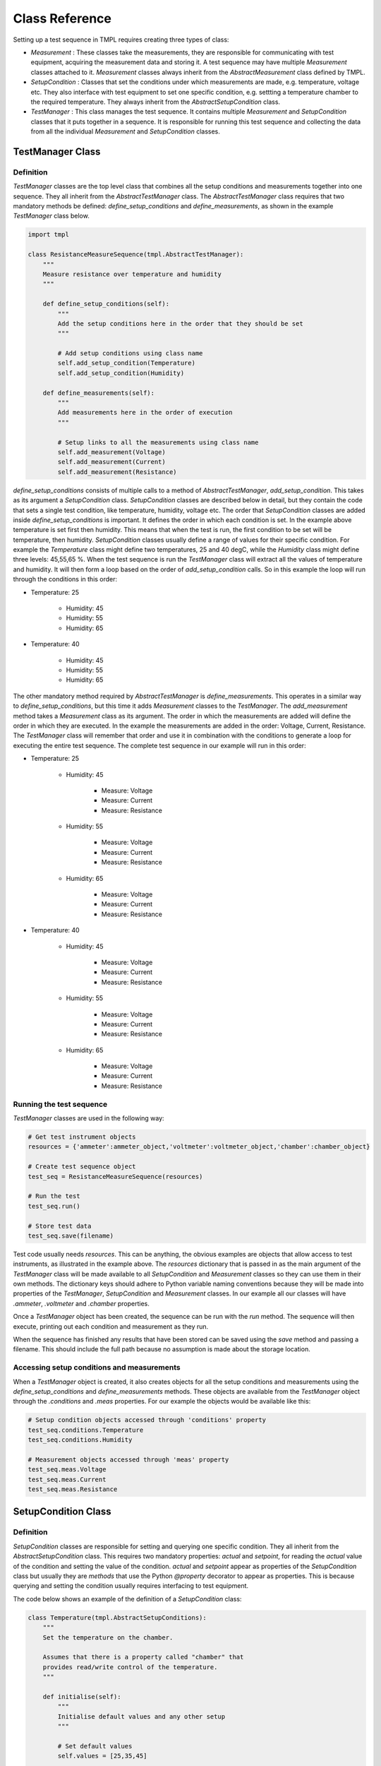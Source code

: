 Class Reference
===============

Setting up a test sequence in TMPL requires creating three types of class:

* *Measurement* : These classes take the measurements, they are responsible for communicating with test equipment, acquiring the measurement data and storing it. A test sequence may have multiple *Measurement* classes attached to it. *Measurement* classes always inherit from the *AbstractMeasurement* class defined by TMPL.
* *SetupCondition* : Classes that set the conditions under which measurements are made, e.g. temperature, voltage etc. They also interface with test equipment to set one specific condition, e.g. settting a temperature chamber to the required temperature. They always inherit from the *AbstractSetupCondition* class.
* *TestManager* : This class manages the test sequence. It contains multiple *Measurement* and *SetupCondition* classes that it puts together in a sequence. It is responsible for running this test sequence and collecting the data from all the individual *Measurement* and *SetupCondition* classes. 

TestManager Class
-----------------


Definition
++++++++++

*TestManager* classes are the top level class that combines all the setup conditions and measurements together into one sequence. They all inherit from the *AbstractTestManager* class. The *AbstractTestManager* class requires that two mandatory methods be defined: *define_setup_conditions* and *define_measurements*, as shown in the example *TestManager* class below.


.. code-block:: python
    
    import tmpl

    class ResistanceMeasureSequence(tmpl.AbstractTestManager):
        """
        Measure resistance over temperature and humidity
        """

        def define_setup_conditions(self):
            """
            Add the setup conditions here in the order that they should be set
            """

            # Add setup conditions using class name
            self.add_setup_condition(Temperature)
            self.add_setup_condition(Humidity)

        def define_measurements(self):
            """
            Add measurements here in the order of execution
            """

            # Setup links to all the measurements using class name
            self.add_measurement(Voltage)
            self.add_measurement(Current)
            self.add_measurement(Resistance)


*define_setup_conditions* consists of multiple calls to a method of *AbstractTestManager*, *add_setup_condition*. This takes as its argument a *SetupCondition* class. *SetupCondition* classes are described below in detail, but they contain the code that sets a single test condition, like temperature, humidity, voltage etc. The order that *SetupCondition* classes are added inside *define_setup_conditions* is important. It defines the order in which each condition is set. In the example above temperature is set first then humidity. This means that when the test is run, the first condition to be set will be temperature, then humidity. *SetupCondition* classes usually define a range of values for their specific condition. For example the *Temperature* class might define two temperatures, 25 and 40 degC, while the *Humidity* class might define three levels: 45,55,65 %. When the test sequence is run the *TestManager* class will extract all the values of temperature and humidity. It will then form a loop based on the order of *add_setup_condition* calls. So in this example the loop will run through the conditions in this order:

* Temperature: 25

    * Humidity: 45
    * Humidity: 55
    * Humidity: 65

* Temperature: 40
    
    * Humidity: 45
    * Humidity: 55
    * Humidity: 65

The other mandatory method required by *AbstractTestManager* is *define_measurements*. This operates in a similar way to *define_setup_conditions*, but this time it adds *Measurement* classes to the *TestManager*. The *add_measurement* method takes a *Measurement* class as its argument. The order in which the measurements are added will define the order in which they are executed. In the example the measurements are added in the order: Voltage, Current, Resistance. The *TestManager* class will remember that order and use it in combination with the conditions to generate a loop for executing the entire test sequence. The complete test sequence in our example will run in this order:

* Temperature: 25

    * Humidity: 45

        * Measure: Voltage
        * Measure: Current
        * Measure: Resistance
    * Humidity: 55

        * Measure: Voltage
        * Measure: Current
        * Measure: Resistance
    * Humidity: 65

        * Measure: Voltage
        * Measure: Current
        * Measure: Resistance

* Temperature: 40
    
    * Humidity: 45

        * Measure: Voltage
        * Measure: Current
        * Measure: Resistance
    * Humidity: 55

        * Measure: Voltage
        * Measure: Current
        * Measure: Resistance
    * Humidity: 65

        * Measure: Voltage
        * Measure: Current
        * Measure: Resistance

.. _running-test-sequence:

Running the test sequence
++++++++++++++++++++++++++

*TestManager* classes are used in the following way:

.. code-block:: python

    # Get test instrument objects
    resources = {'ammeter':ammeter_object,'voltmeter':voltmeter_object,'chamber':chamber_object}

    # Create test sequence object
    test_seq = ResistanceMeasureSequence(resources)

    # Run the test
    test_seq.run()

    # Store test data
    test_seq.save(filename)

Test code usually needs *resources*. This can be anything, the obvious examples are objects that allow access to test instruments, as illustrated in the example above. The *resources* dictionary that is passed in as the main argument of the *TestManager* class will be made available to all *SetupCondition* and *Measurement* classes so they can use them in their own methods. The dictionary keys should adhere to Python variable naming conventions because they will be made into properties of the *TestManager*, *SetupCondition* and *Measurement* classes. In our example all our classes will have *.ammeter*, *.voltmeter* and *.chamber* properties.

Once a *TestManager* object has been created, the sequence can be run with the *run* method. The sequence will then execute, printing out each condition and measurement as they run.

When the sequence has finished any results that have been stored can be saved using the *save* method and passing a filename. This should include the full path because no assumption is made about the storage location.

Accessing setup conditions and measurements
+++++++++++++++++++++++++++++++++++++++++++

When a *TestManager* object is created, it also creates objects for all the setup conditions and measurements using the *define_setup_conditions* and *define_measurements* methods. These objects are available from the *TestManager* object through the *.conditions* and *.meas* properties. For our example the objects would be available like this:

.. code-block:: python

    # Setup condition objects accessed through 'conditions' property
    test_seq.conditions.Temperature
    test_seq.conditions.Humidity

    # Measurement objects accessed through 'meas' property
    test_seq.meas.Voltage
    test_seq.meas.Current
    test_seq.meas.Resistance


SetupCondition Class
--------------------

Definition
++++++++++

*SetupCondition* classes are responsible for setting and querying one specific condition. They all inherit from the *AbstractSetupCondition* class. This requires two mandatory properties: *actual* and *setpoint*, for reading the *actual* value of the condition and setting the value of the condition. *actual* and *setpoint* appear as properties of the *SetupCondition* class but usually they are *methods* that use the Python *@property* decorator to appear as properties. This is because querying and setting the condition usually requires interfacing to test equipment.

The code below shows an example of the definition of a *SetupCondition* class:

.. code-block:: python

    class Temperature(tmpl.AbstractSetupConditions):
        """
        Set the temperature on the chamber.

        Assumes that there is a property called "chamber" that
        provides read/write control of the temperature.
        """

        def initialise(self):
            """
            Initialise default values and any other setup
            """

            # Set default values
            self.values = [25,35,45]

        @property
        def actual(self):
            """
            Read the current chamber temperature
            """
            return self.chamber.temperature_degC

        @property
        def setpoint(self):
            """
            Read the current chamber setpoint temperature
            """
            return self.chamber.temperature_setpoint_degC

        @setpoint.setter
        def setpoint(self,value):
            """
            Set a new temperature on the chamber
            """
            self.chamber.temperature_setpoint_degC = value

The *Temperature* class defines the required property/methods *actual* and *setpoint* using a temperature *chamber* object. *chamber* is an object that was supplied to the *TestManager* when it was created as a *resource* (see :ref:`running-test-sequence`). The *TestManager* will make all the objects passed in through *resources* available as properties in the *SetupCondition* objects.

The *Temperature* class definition above also includes a recommended method, *initialise*. *initialise* is intended for any custom initialisation required for setting the specific condition. It is also useful for defining the default range of *values* that the condition will take during the test sequence. In this example *initialise* is setting the *values* object to [25,35,45]. So by default, when the complete test sequence is run it will be performed at [25,35,45] degC. 

*SetupCondition* classes have a property, *values*, that is a list of the *setpoint* values that will be used in the test sequence when it is run. The *SetupCondition* class definition usually sets a default list for *values*. This can be customised later by direct access to the *values* property. When a *TestManager* runs the test sequence, it will scan each *SetupCondition* object in it's memory and extract the *values* list. It will then use these to build a table of test conditions that need to be set before performing each measurement.


Setting/Querying setup conditions
++++++++++++++++++++++++++++++++++

*SetupCondition* objects are created inside the *TestManager*. Once created they are available through the *TestManager* object. They can be used independently to set or query conditions without running in a test sequence.

.. code-block:: python

    # Condition is available through the 'conditions' property of TestManager object
    test_seq.conditions.Temperature

    # Read actual temperature
    test_seq.conditions.Temperature.actual

    # Read current setpoint
    test_seq.conditions.Temperature.setpoint

    # Set condition
    test_seq.conditions.Temperature.setpoint = 34.5



Measurement Class
------------------

Definition
+++++++++++

*Measurement* classes are responsible for executing the code that takes a specific measurement or multiple measurements. They inherit from the *AbstractMeasurement* class. *Measurement* classes require one mandatory method, *meas_sequence*. This can either contain all the measurement code or, more usually, it can be the top level that calls other class methods in a sequence. The example below shows a simple *Measurement* class for reading electrical current from an ammeter.

.. code-block:: python

    class Current(tmpl.AbstractMeasurement):
        """
        Measure current with ammeter

        """
            
        def meas_sequence(self):
            """
            Mandatory method for Measurement classes

            Performs the actual measurement and stores data.
            """
            #  Measure current with ammeter
            current = self.ammeter.current_A

            # Store the data
            self.store_data_var('current_A',current)


In the example the *Current* class only has the mandatory *meas_sequence* method. It also assumes there is a property *ammeter* available, which should have been passed in as a *resource* to the *TestManager*. The *ammeter* object is used to measure the electrical current. How it does this will depend on how the object has been defined outside TMPL. In this case it is assumed that it has a property *current_A* that returns a single value.

The next line stores the measured value into the class internal storage. This will be discussed in more detail in :ref:`Storing data <label-storing-data>` below.


Initialisation and configuration
++++++++++++++++++++++++++++++++

*Measurement* classes can also have an optional *initialise* method, similar to *SetupCondition* classes. This is generally used to define configuration options for the measurement. The example below shows a revised *Current* class that uses the *initialise* method to define some configuration values for the *ammeter*.


.. code-block:: python

    class Current(tmpl.AbstractMeasurement):
        """
        Measure current with ammeter

        """
        def initialise(self):
            """
            Set configuration options
            """
            self.config.ammeter_range_A = 2.5
            self.config.ammeter_averages = 8

            
        def meas_sequence(self):
            """
            Mandatory method for Measurement classes

            Performs the actual measurement and stores data.
            """
            # Setup
            self.configure_ammeter()

            #  Measure current with ammeter
            current = self.ammeter.current_A

            # Store the data
            self.store_data_var('current_A',current)


        def configure_ammeter(self):
            """
            Setup the ammeter with configuration options
            """
            self.ammeter.range = self.config.ammeter_range_A
            self.ammeter.averages = self.config.ammeter_averages

*Measurement* classes have a property, *config*, which is basically a dictionary that can be used to store any kind of data. This data is only accessed by the user defined methods. None of the internal workings of the *AbstractMeasurement* class use it.

*config* is an internal *TMPL* class called *ObjDict*. It is a dictionary where the keys are also properties. Thus data can be added in two ways:

.. code-block:: python

    # property style access
    self.config.ammeter_range_A = 2.5

    # Dict style access
    self.config['ammeter_range_A'] = 2.5

*config* is also available from the *Measurement* object once it has been created by the *TestManager*. *Measurement* objects are available from the *TestManager* through the *.meas* property.

.. code-block:: python

    # Create test sequence object
    test_seq = ResistanceMeasureSequence(resources)

    # Change Current measurement configuration
    test_seq.meas.Current.config.ammeter_averages = 16


This kind of access from the top level *TestManager* allows measurement configurations to be a adjusted without changing the code inside the *Measurement* class.


.. _label-storing-data:

Storing measurement data
+++++++++++++++++++++++++

Data variables
^^^^^^^^^^^^^^

*Measurement* classes store data into a property called *.ds_results*. This is an `xarray <http://xarray.pydata.org/en/stable/>`_ *Dataset* object. TMPL classes all have helper methods for storing data to Datasets. The simplest way to store data directly into *.ds_results* is to use the *store_data_var* method as seen in the examples above.

.. code-block:: python

    # Store the data
    self.store_data_var('current_A',current)



xarray *Datasets* have two main components: *coordinates* and *data variables*. *coordinates* are the independent variables, e.g. *x*, and *data variables* and dependent variables, e.g. *y = f(x)*. In the case of a *Measurement* class the independent variables are the *SetupConditions*. When *store_data_var* is called, it automatically makes a *data variable* in the *.ds_results* *Dataset* that has *coordinates* of the current *SetupConditions*. So in the example above, if the *SetupConditions* is *Temperature*, then the *current_A* *data variable* will have *Temperature*  as its *coordinate*. When the test sequence has been run *.ds_results* can be displayed. The standard *xarray* printout will show that *current_A* has a coordinate *Temperature*.


.. code-block:: python

    >>> test_seq.meas.Current.ds_results
    <xarray.Dataset>
    Dimensions:      (timestamp: 1, Temperature: 3)
    ...
    Coordinates:
    * timestamp    (timestamp) <U19 '2022-06-05 00h34m05'
    * Temperature  (Temperature) int64 25 35 45
    Data variables:
        current_A    (Temperature) float64 0.0 0.0 0.0

In this example the *Temperature* *SetupCondition* had default values of 25,35 & 45, so the *Current* measurement has been run at all those conditions. In each case the measured value was 0.0 as displayed in the printout.

Note the *timestamp* coordinate is added automatically by TMPL.


Coordinates and data variables
^^^^^^^^^^^^^^^^^^^^^^^^^^^^^^

Measurements will usually be more complicated than recording a single value. Frequently the measurement will have its own independent variables. The following *Measurement* class illustrates this by implementing a voltage sweep on the resistor. This requires stepping the voltage across the resistor over an array of values and recording the corresponding current for each voltage. In this case voltage is also an independent variable even though it is not a *SetupCondition*. The measurement also reads back the voltage from a *voltmeter* object that has been passed in as a *resource*.

.. code-block:: python

    class VoltageSweeper(tmpl.AbstractMeasurement):

        def initialise(self):

            # Set up the voltage values to sweep over
            self.config.voltage_sweep = np.linspace(0,1,10)
            

        def meas_sequence(self):
            
            #  Do the measurement
            
            current = np.zeros(self.config.voltage_sweep.shape)
            voltage = np.zeros(self.config.voltage_sweep.shape)

            for index,V in enumerate(self.config.voltage_sweep):
                # Set voltage
                self.voltage_source.voltage_set_V=V

                # Measure current
                current[index] = self.ammeter.current_A

                # Measure voltage across resistor
                voltage[index] = self.voltmeter.voltage_V

            
            # Store the data
            self.store_coords('swp_voltage',self.config.voltage_sweep)
            self.store_data_var('current_A',current,coords=['swp_voltage'])
            self.store_data_var('voltage_diff_V',voltage,coords=['swp_voltage'])

            # Debug point
            self.log('finished sweep')

The *current_A* and *voltage_diff_V* data variables are also dependent on the voltage being swept as well as the current conditions. To record this dependency the sweep voltage must be stored as a *coordinate* using the *store_coords* method. This takes a label and array or list as the input arguments. In this case it will create a new *coordinate* called *swp_voltage* that will appear in *.ds_results*.

To indicate that *current_A* and *voltage_diff_V* are also functions of the sweep voltage the optional argument *coords* is used with the *store_data_var* method. This takes a list of *coordinate* labels as its input. It can also take a dictionary, but that will be discussed later.

Now if *.ds_results* is printed the dependencies of the data variables can be seen:

.. code-block:: python

    >>> test_seq.meas.Current.ds_results
    <xarray.Dataset>
    Dimensions:          (timestamp: 1, Temperature: 3, swp_voltage: 10)
    Coordinates:
    * timestamp        (timestamp) <U19 '2022-06-05 01h21m43'
    * Temperature      (Temperature) int64 25 35 45
    * swp_voltage      (swp_voltage) float64 0.0 0.1111 0.2222 ... 0.8889 1.0
    Data variables:
        current_A        (Temperature, swp_voltage) float64 0.0 ... 9.857e-05
        voltage_diff_V   (Temperature, swp_voltage) float64 0.0 0.1111 ... 1.0

As well at *Temperature* the sweep voltage has been added as a *coordinate*. It is an array of 10 points, more than the *Dataset* printout will display. The data variables: *current_A* and *voltage_diff_V* now show the dependency as well.


Specifying individual coordinate values
^^^^^^^^^^^^^^^^^^^^^^^^^^^^^^^^^^^^^^^
TODO - using coords = dictionary


Results data
------------
TODO

Modular Measurements
---------------------
Since all *Measurement* and *SetupCondition* classes are defined independently, they can be used in different sequences as defined by *TestManager* classes. The intention is to be able to define libraries of *Measurement* and *SetupCondition* classes. These can be used to construct many different *TestManager* classes in a "mix and match" way. 

